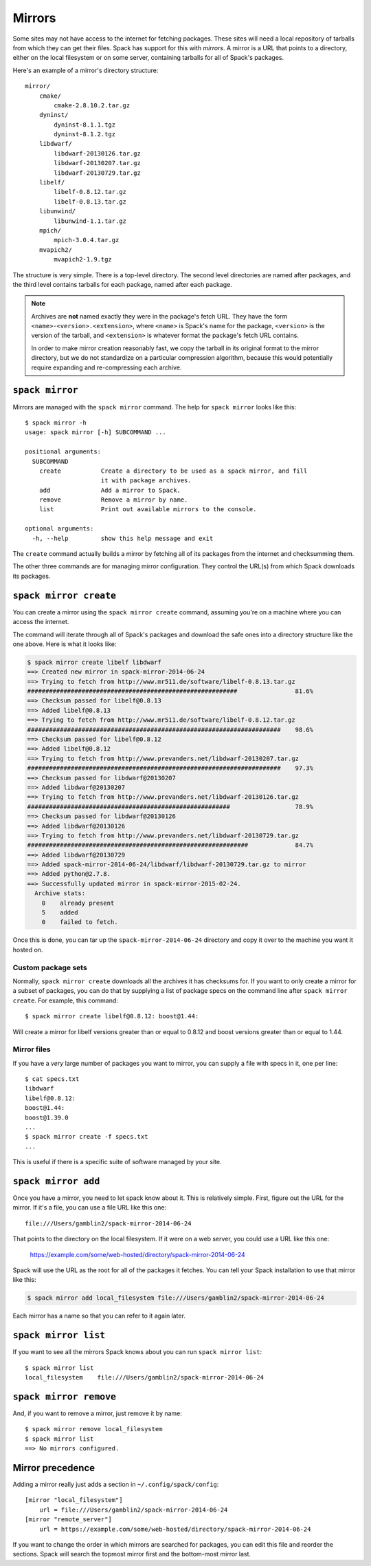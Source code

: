 .. _mirrors:

Mirrors
============================

Some sites may not have access to the internet for fetching packages.
These sites will need a local repository of tarballs from which they
can get their files.  Spack has support for this with *mirrors*.  A
mirror is a URL that points to a directory, either on the local
filesystem or on some server, containing tarballs for all of Spack's
packages.

Here's an example of a mirror's directory structure::

    mirror/
        cmake/
            cmake-2.8.10.2.tar.gz
        dyninst/
            dyninst-8.1.1.tgz
            dyninst-8.1.2.tgz
        libdwarf/
            libdwarf-20130126.tar.gz
            libdwarf-20130207.tar.gz
            libdwarf-20130729.tar.gz
        libelf/
            libelf-0.8.12.tar.gz
            libelf-0.8.13.tar.gz
        libunwind/
            libunwind-1.1.tar.gz
        mpich/
            mpich-3.0.4.tar.gz
        mvapich2/
            mvapich2-1.9.tgz

The structure is very simple.  There is a top-level directory.  The
second level directories are named after packages, and the third level
contains tarballs for each package, named after each package.

.. note::

   Archives are **not** named exactly they were in the package's fetch
   URL.  They have the form ``<name>-<version>.<extension>``, where
   ``<name>`` is Spack's name for the package, ``<version>`` is the
   version of the tarball, and ``<extension>`` is whatever format the
   package's fetch URL contains.

   In order to make mirror creation reasonably fast, we copy the
   tarball in its original format to the mirror directory, but we do
   not standardize on a particular compression algorithm, because this
   would potentially require expanding and re-compressing each archive.

.. _spack-mirror:

``spack mirror``
----------------------------

Mirrors are managed with the ``spack mirror`` command.  The help for
``spack mirror`` looks like this::

    $ spack mirror -h
    usage: spack mirror [-h] SUBCOMMAND ...

    positional arguments:
      SUBCOMMAND
        create           Create a directory to be used as a spack mirror, and fill
                         it with package archives.
        add              Add a mirror to Spack.
        remove           Remove a mirror by name.
        list             Print out available mirrors to the console.

    optional arguments:
      -h, --help         show this help message and exit

The ``create`` command actually builds a mirror by fetching all of its
packages from the internet and checksumming them.

The other three commands are for managing mirror configuration.  They
control the URL(s) from which Spack downloads its packages.

.. _spack-mirror-create:

``spack mirror create``
----------------------------

You can create a mirror using the ``spack mirror create`` command, assuming
you're on a machine where you can access the internet.

The command will iterate through all of Spack's packages and download
the safe ones into a directory structure like the one above.  Here is
what it looks like:


.. code-block:: bash

   $ spack mirror create libelf libdwarf
   ==> Created new mirror in spack-mirror-2014-06-24
   ==> Trying to fetch from http://www.mr511.de/software/libelf-0.8.13.tar.gz
   ##########################################################                81.6%
   ==> Checksum passed for libelf@0.8.13
   ==> Added libelf@0.8.13
   ==> Trying to fetch from http://www.mr511.de/software/libelf-0.8.12.tar.gz
   ######################################################################    98.6%
   ==> Checksum passed for libelf@0.8.12
   ==> Added libelf@0.8.12
   ==> Trying to fetch from http://www.prevanders.net/libdwarf-20130207.tar.gz
   ######################################################################    97.3%
   ==> Checksum passed for libdwarf@20130207
   ==> Added libdwarf@20130207
   ==> Trying to fetch from http://www.prevanders.net/libdwarf-20130126.tar.gz
   ########################################################                  78.9%
   ==> Checksum passed for libdwarf@20130126
   ==> Added libdwarf@20130126
   ==> Trying to fetch from http://www.prevanders.net/libdwarf-20130729.tar.gz
   #############################################################             84.7%
   ==> Added libdwarf@20130729
   ==> Added spack-mirror-2014-06-24/libdwarf/libdwarf-20130729.tar.gz to mirror
   ==> Added python@2.7.8.
   ==> Successfully updated mirror in spack-mirror-2015-02-24.
     Archive stats:
       0    already present
       5    added
       0    failed to fetch.

Once this is done, you can tar up the ``spack-mirror-2014-06-24`` directory and
copy it over to the machine you want it hosted on.

Custom package sets
~~~~~~~~~~~~~~~~~~~~~~~

Normally, ``spack mirror create`` downloads all the archives it has
checksums for.  If you want to only create a mirror for a subset of
packages, you can do that by supplying a list of package specs on the
command line after ``spack mirror create``.  For example, this
command::

    $ spack mirror create libelf@0.8.12: boost@1.44:

Will create a mirror for libelf versions greater than or equal to
0.8.12 and boost versions greater than or equal to 1.44.

Mirror files
~~~~~~~~~~~~~~~~~~~~~~~

If you have a *very* large number of packages you want to mirror, you
can supply a file with specs in it, one per line::

   $ cat specs.txt
   libdwarf
   libelf@0.8.12:
   boost@1.44:
   boost@1.39.0
   ...
   $ spack mirror create -f specs.txt
   ...

This is useful if there is a specific suite of software managed by
your site.

.. _spack-mirror-add:

``spack mirror add``
----------------------------

Once you have a mirror, you need to let spack know about it.  This is
relatively simple.  First, figure out the URL for the mirror.  If it's
a file, you can use a file URL like this one::

    file:///Users/gamblin2/spack-mirror-2014-06-24

That points to the directory on the local filesystem.  If it were on a
web server, you could use a URL like this one:

    https://example.com/some/web-hosted/directory/spack-mirror-2014-06-24

Spack will use the URL as the root for all of the packages it fetches.
You can tell your Spack installation to use that mirror like this:

.. code-block:: bash

   $ spack mirror add local_filesystem file:///Users/gamblin2/spack-mirror-2014-06-24

Each mirror has a name so that you can refer to it again later.

.. _spack-mirror-list:

``spack mirror list``
----------------------------

If you want to see all the mirrors Spack knows about you can run ``spack mirror list``::

   $ spack mirror list
   local_filesystem    file:///Users/gamblin2/spack-mirror-2014-06-24

.. _spack-mirror-remove:

``spack mirror remove``
----------------------------

And, if you want to remove a mirror, just remove it by name::

   $ spack mirror remove local_filesystem
   $ spack mirror list
   ==> No mirrors configured.

Mirror precedence
----------------------------

Adding a mirror really just adds a section in ``~/.config/spack/config``::

   [mirror "local_filesystem"]
       url = file:///Users/gamblin2/spack-mirror-2014-06-24
   [mirror "remote_server"]
       url = https://example.com/some/web-hosted/directory/spack-mirror-2014-06-24

If you want to change the order in which mirrors are searched for
packages, you can edit this file and reorder the sections.  Spack will
search the topmost mirror first and the bottom-most mirror last.
